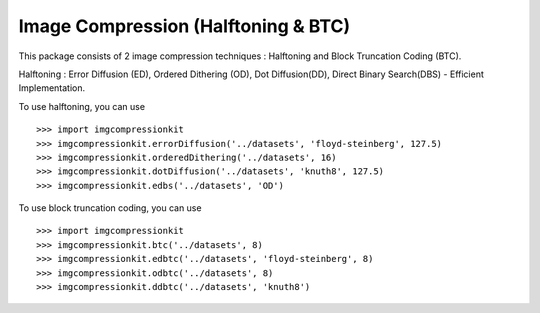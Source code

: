 Image Compression (Halftoning & BTC)
----------

This package consists of 2 image compression techniques : Halftoning and Block Truncation Coding (BTC). 

Halftoning : Error Diffusion (ED), Ordered Dithering (OD), Dot Diffusion(DD), Direct Binary Search(DBS) - Efficient Implementation. 

To use halftoning, you can use ::

	>>> import imgcompressionkit
	>>> imgcompressionkit.errorDiffusion('../datasets', 'floyd-steinberg', 127.5)
	>>> imgcompressionkit.orderedDithering('../datasets', 16)
	>>> imgcompressionkit.dotDiffusion('../datasets', 'knuth8', 127.5)
	>>> imgcompressionkit.edbs('../datasets', 'OD')

To use block truncation coding, you can use ::

	>>> import imgcompressionkit
	>>> imgcompressionkit.btc('../datasets', 8)
	>>> imgcompressionkit.edbtc('../datasets', 'floyd-steinberg', 8)
	>>> imgcompressionkit.odbtc('../datasets', 8)
	>>> imgcompressionkit.ddbtc('../datasets', 'knuth8')